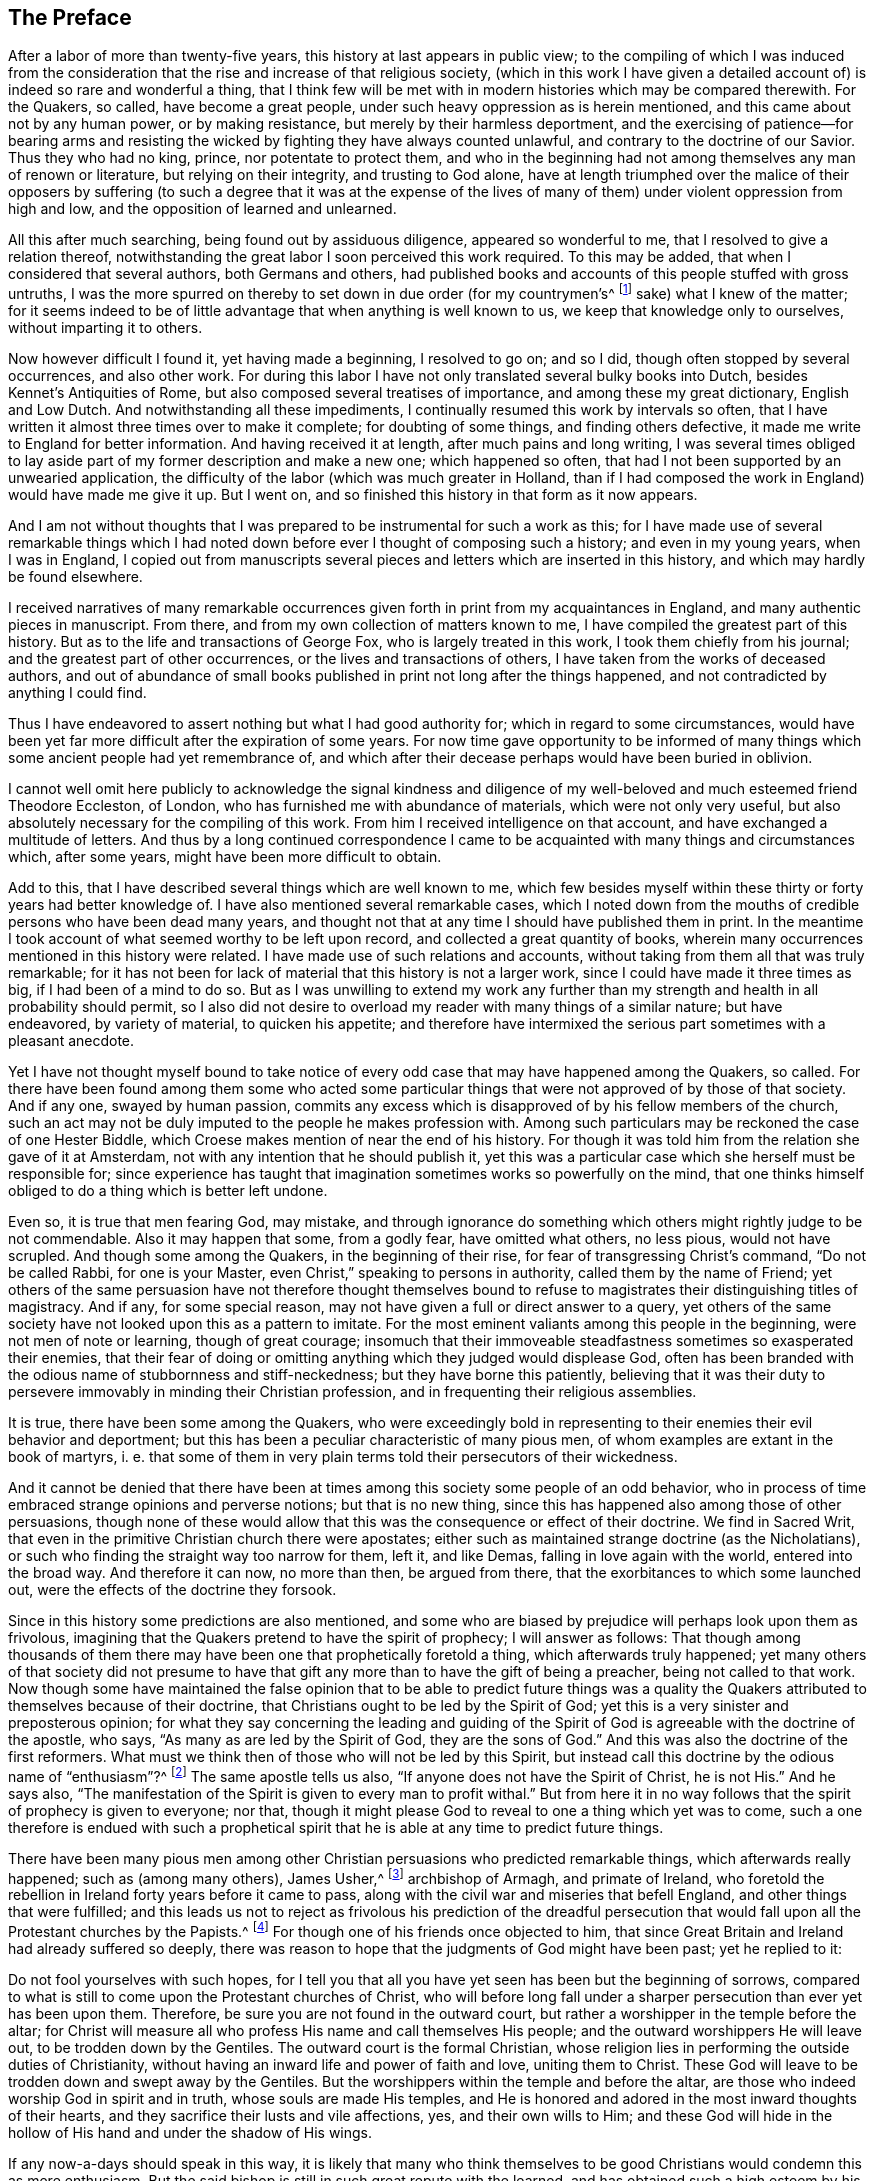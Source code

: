 == The Preface

After a labor of more than twenty-five years,
this history at last appears in public view;
to the compiling of which I was induced from the consideration
that the rise and increase of that religious society,
(which in this work I have given a detailed account of)
is indeed so rare and wonderful a thing,
that I think few will be met with in modern histories which may be compared therewith.
For the Quakers, so called, have become a great people,
under such heavy oppression as is herein mentioned,
and this came about not by any human power, or by making resistance,
but merely by their harmless deportment,
and the exercising of patience--for bearing arms and resisting
the wicked by fighting they have always counted unlawful,
and contrary to the doctrine of our Savior.
Thus they who had no king, prince, nor potentate to protect them,
and who in the beginning had not among themselves any man of renown or literature,
but relying on their integrity, and trusting to God alone,
have at length triumphed over the malice of their opposers by suffering
(to such a degree that it was at the expense of the lives of many
of them) under violent oppression from high and low,
and the opposition of learned and unlearned.

All this after much searching, being found out by assiduous diligence,
appeared so wonderful to me, that I resolved to give a relation thereof,
notwithstanding the great labor I soon perceived this work required.
To this may be added, that when I considered that several authors,
both Germans and others,
had published books and accounts of this people stuffed with gross untruths,
I was the more spurred on thereby to set down in due order (for my countrymen`'s^
footnote:[William Sewel was a native of Holland, and his native tongue was Dutch.]
sake) what I knew of the matter;
for it seems indeed to be of little advantage that when anything is well known to us,
we keep that knowledge only to ourselves, without imparting it to others.

Now however difficult I found it, yet having made a beginning, I resolved to go on;
and so I did, though often stopped by several occurrences, and also other work.
For during this labor I have not only translated several bulky books into Dutch,
besides [.book-title]#Kennet`'s Antiquities of Rome#,
but also composed several treatises of importance,
and among these my great dictionary, [.book-title]#English and Low Dutch#.
And notwithstanding all these impediments,
I continually resumed this work by intervals so often,
that I have written it almost three times over to make it complete;
for doubting of some things, and finding others defective,
it made me write to England for better information.
And having received it at length, after much pains and long writing,
I was several times obliged to lay aside part of
my former description and make a new one;
which happened so often, that had I not been supported by an unwearied application,
the difficulty of the labor (which was much greater in Holland,
than if I had composed the work in England) would have made me give it up.
But I went on, and so finished this history in that form as it now appears.

And I am not without thoughts that I was prepared
to be instrumental for such a work as this;
for I have made use of several remarkable things which I had noted
down before ever I thought of composing such a history;
and even in my young years, when I was in England,
I copied out from manuscripts several pieces and
letters which are inserted in this history,
and which may hardly be found elsewhere.

I received narratives of many remarkable occurrences
given forth in print from my acquaintances in England,
and many authentic pieces in manuscript.
From there, and from my own collection of matters known to me,
I have compiled the greatest part of this history.
But as to the life and transactions of George Fox, who is largely treated in this work,
I took them chiefly from his journal; and the greatest part of other occurrences,
or the lives and transactions of others, I have taken from the works of deceased authors,
and out of abundance of small books published in print not long after the things happened,
and not contradicted by anything I could find.

Thus I have endeavored to assert nothing but what I had good authority for;
which in regard to some circumstances,
would have been yet far more difficult after the expiration of some years.
For now time gave opportunity to be informed of many things
which some ancient people had yet remembrance of,
and which after their decease perhaps would have been buried in oblivion.

I cannot well omit here publicly to acknowledge the signal kindness and
diligence of my well-beloved and much esteemed friend Theodore Eccleston,
of London, who has furnished me with abundance of materials,
which were not only very useful,
but also absolutely necessary for the compiling of this work.
From him I received intelligence on that account,
and have exchanged a multitude of letters.
And thus by a long continued correspondence I came to be
acquainted with many things and circumstances which,
after some years, might have been more difficult to obtain.

Add to this, that I have described several things which are well known to me,
which few besides myself within these thirty or forty years had better knowledge of.
I have also mentioned several remarkable cases,
which I noted down from the mouths of credible persons who have been dead many years,
and thought not that at any time I should have published them in print.
In the meantime I took account of what seemed worthy to be left upon record,
and collected a great quantity of books,
wherein many occurrences mentioned in this history were related.
I have made use of such relations and accounts,
without taking from them all that was truly remarkable;
for it has not been for lack of material that this history is not a larger work,
since I could have made it three times as big, if I had been of a mind to do so.
But as I was unwilling to extend my work any further than
my strength and health in all probability should permit,
so I also did not desire to overload my reader with many things of a similar nature;
but have endeavored, by variety of material, to quicken his appetite;
and therefore have intermixed the serious part sometimes with a pleasant anecdote.

Yet I have not thought myself bound to take notice of every
odd case that may have happened among the Quakers,
so called.
For there have been found among them some who acted some particular
things that were not approved of by those of that society.
And if any one, swayed by human passion,
commits any excess which is disapproved of by his fellow members of the church,
such an act may not be duly imputed to the people he makes profession with.
Among such particulars may be reckoned the case of one Hester Biddle,
which Croese makes mention of near the end of his history.
For though it was told him from the relation she gave of it at Amsterdam,
not with any intention that he should publish it,
yet this was a particular case which she herself must be responsible for;
since experience has taught that imagination sometimes works so powerfully on the mind,
that one thinks himself obliged to do a thing which is better left undone.

Even so, it is true that men fearing God, may mistake,
and through ignorance do something which others might rightly judge to be not commendable.
Also it may happen that some, from a godly fear, have omitted what others, no less pious,
would not have scrupled.
And though some among the Quakers, in the beginning of their rise,
for fear of transgressing Christ`'s command, "`Do not be called Rabbi,
for one is your Master, even Christ,`" speaking to persons in authority,
called them by the name of Friend;
yet others of the same persuasion have not therefore thought themselves
bound to refuse to magistrates their distinguishing titles of magistracy.
And if any, for some special reason,
may not have given a full or direct answer to a query,
yet others of the same society have not looked upon this as a pattern to imitate.
For the most eminent valiants among this people in the beginning,
were not men of note or learning, though of great courage;
insomuch that their immoveable steadfastness sometimes so exasperated their enemies,
that their fear of doing or omitting anything which they judged would displease God,
often has been branded with the odious name of stubbornness and stiff-neckedness;
but they have borne this patiently,
believing that it was their duty to persevere immovably in minding their Christian profession,
and in frequenting their religious assemblies.

It is true, there have been some among the Quakers,
who were exceedingly bold in representing to their enemies their evil behavior and deportment;
but this has been a peculiar characteristic of many pious men,
of whom examples are extant in the book of martyrs, i. e.
that some of them in very plain terms told their persecutors of their wickedness.

And it cannot be denied that there have been at times
among this society some people of an odd behavior,
who in process of time embraced strange opinions and perverse notions;
but that is no new thing, since this has happened also among those of other persuasions,
though none of these would allow that this was the consequence or effect of their doctrine.
We find in Sacred Writ, that even in the primitive Christian church there were apostates;
either such as maintained strange doctrine (as the Nicholatians),
or such who finding the straight way too narrow for them, left it, and like Demas,
falling in love again with the world, entered into the broad way.
And therefore it can now, no more than then, be argued from there,
that the exorbitances to which some launched out,
were the effects of the doctrine they forsook.

Since in this history some predictions are also mentioned,
and some who are biased by prejudice will perhaps look upon them as frivolous,
imagining that the Quakers pretend to have the spirit of prophecy;
I will answer as follows:
That though among thousands of them there may have
been one that prophetically foretold a thing,
which afterwards truly happened;
yet many others of that society did not presume to have
that gift any more than to have the gift of being a preacher,
being not called to that work.
Now though some have maintained the false opinion that to be able to predict future
things was a quality the Quakers attributed to themselves because of their doctrine,
that Christians ought to be led by the Spirit of God;
yet this is a very sinister and preposterous opinion;
for what they say concerning the leading and guiding of the Spirit
of God is agreeable with the doctrine of the apostle,
who says, "`As many as are led by the Spirit of God, they are the sons of God.`"
And this was also the doctrine of the first reformers.
What must we think then of those who will not be led by this Spirit,
but instead call this doctrine by the odious name of "`enthusiasm`"?^
footnote:[At this time,
the word enthusiasm referred to religious fanaticism or emotionalism.]
The same apostle tells us also, "`If anyone does not have the Spirit of Christ,
he is not His.`"
And he says also,
"`The manifestation of the Spirit is given to every man to profit withal.`"
But from here it in no way follows that the spirit of prophecy is given to everyone;
nor that, though it might please God to reveal to one a thing which yet was to come,
such a one therefore is endued with such a prophetical spirit
that he is able at any time to predict future things.

There have been many pious men among other Christian
persuasions who predicted remarkable things,
which afterwards really happened; such as (among many others), James Usher,^
footnote:[Author of Annals of the World, and many other well-known Protestant works.]
archbishop of Armagh, and primate of Ireland,
who foretold the rebellion in Ireland forty years before it came to pass,
along with the civil war and miseries that befell England,
and other things that were fulfilled;
and this leads us not to reject as frivolous his prediction of the dreadful
persecution that would fall upon all the Protestant churches by the Papists.^
footnote:[Throughout this history,
the term __Papist__ is used to refer to those persons whose
loyalties were to the Pope and the Roman Catholic Church.]
For though one of his friends once objected to him,
that since Great Britain and Ireland had already suffered so deeply,
there was reason to hope that the judgments of God might have been past;
yet he replied to it:

[.embedded-content-document]
--

Do not fool yourselves with such hopes,
for I tell you that all you have yet seen has been but the beginning of sorrows,
compared to what is still to come upon the Protestant churches of Christ,
who will before long fall under a sharper persecution than ever yet has been upon them.
Therefore, be sure you are not found in the outward court,
but rather a worshipper in the temple before the altar;
for Christ will measure all who profess His name and call themselves His people;
and the outward worshippers He will leave out, to be trodden down by the Gentiles.
The outward court is the formal Christian,
whose religion lies in performing the outside duties of Christianity,
without having an inward life and power of faith and love, uniting them to Christ.
These God will leave to be trodden down and swept away by the Gentiles.
But the worshippers within the temple and before the altar,
are those who indeed worship God in spirit and in truth,
whose souls are made His temples,
and He is honored and adored in the most inward thoughts of their hearts,
and they sacrifice their lusts and vile affections, yes, and their own wills to Him;
and these God will hide in the hollow of His hand and under the shadow of His wings.

--

If any now-a-days should speak in this way,
it is likely that many who think themselves to be
good Christians would condemn this as mere enthusiasm.
But the said bishop is still in such great repute with the learned,
and has obtained such a high esteem by his writings,
that his words are likely to be of more weight with many than those of other pious men.
And therefore I was willing to quote them, and to revive his memory,
if perhaps this might make some impression upon the minds of any.
For this is a certain truth, that no outward performances will be of avail to any,
who do not worship God in spirit and in truth; for such worshippers God seeks,
according to what our Savior has said.
And besides, "`not everyone that says to Him, Lord, Lord,
shall enter into the kingdom of heaven.`"
No, when many in that day will say to Him, "`Lord, have we not prophesied in your name?`"
He will say to them, "`I never knew you; depart from me you that work iniquity.`"

As the many extraordinary cases related in this history will no
doubt afford pleasant entertainment to curious readers,
so they will also be found instructive.
For we shall not only meet with instances of true piety and love to one`'s neighbor,
and of saints triumphing on their death beds,
and also with remarkable examples of sinners truly penitent at the hour of death;
but we may also find here an abundance of proofs of a peaceable behavior.
For the Quakers, so called, have never plotted against the government,
nor meddled with treasonable practices or rebellions;
and however so much they were oppressed, yet they were always quiet,
and never made any resistance;
but with a harmless patience they have borne their most heavy oppressions and injuries,
and so at length overcame.
For to be subject to magistracy has always been one of their principles;
and they have showed at all times that they were really dutiful subjects,
paying obedience to the higher powers in all they could do with a good conscience.
And when anything was required of them,
which from a reverential respect to God they dared not do or omit,
they have showed their obedience by suffering, without making any resistance,
or joining with others who were inclined thereto.

Many have made it their business to represent the Quakers in odious colors,
and to write great untruths concerning them;
attempting to fasten doctrines upon them which they never approved,
and represent their honest behavior and religious life as Pharisaical righteousness,
even though Christ and His apostles earnestly recommended such a life of godliness.
For what mean these words of our Savior, "`Be perfect,
even as your Father which is in heaven is perfect;`" but that we ought to endeavor,
to the utmost of our power, to lead a virtuous and godly life?
The apostle Paul says, "`Be not conformed to this world,
but be transformed by the renewing of your mind.`"
And the apostle Peter, agreeable to this, says, "`As obedient children,
not fashioning yourselves according to the former lusts in your ignorance;
but as He which has called you is holy,
so be holy in all manner of conduct;`" all which clearly implies,
that a Christian ought to be very strict and careful in his conduct;
and of this judgment were also the first reformers.
But though the Quakers have endeavored to make their
life and conduct align with their Christian profession,
yet this has raised envy, grudge, and malice against them.
And among the clergy there have been such,
who (in order to render them odious) did not hesitate
to represent them as disguised Papists,
notwithstanding these were some of their greatest enemies.

I have related nothing in this work but what I believed to be unquestionably true;
for whatever seemed doubtful to me, I rather chose to pass by,
having never been of so gullible a temper, as to easily take things on trust,
without due examination.
For, indeed,
we often see that high soaring imaginations make
people believe things that are far from being true.
But, on the other hand,
we ought not to reject as untrue everything that appears strange or unusual,
since experience convinces us of the contrary, namely,
that sometimes we have seen a thing which, if we had not beheld with our own eyes,
we could hardly have believed.
Therefore I would not reject as untrue what was extraordinary or unusual,
when it was told me by credible persons, or confirmed by eye-witnesses.
And therefore, though my reader may meet with some very extraordinary occurrences,
yet this is true,
that I have endeavored to the utmost to relate nothing but
what (after a careful inquiry) seemed to me to be true,
or at least very probable.
And yet I have silently passed over some cases which I did not question to be true,
lest any might think me too credulous.

As to the transactions of state affairs,
I have taken them mostly from [.book-title]#The History of the Rebellion and the Civil Wars in England#,
written by Edward, Earl of Clarendon, and from the [.book-title]#Memoirs of Edward Ludlow#.
Yet a few things relating to state affairs that have not been mentioned by them,
nor in any other public history that I know of,
I thought worthy to be delivered to posterity by my pen.

As for my style, I know it to be unimpressive.
I do not pretend to elegancy in the English tongue; for, being a foreigner,
and never having been in England but about the space of ten months,
and that near fifty years ago,
it ought not to be expected that I should write English so well as Dutch,
my native language.
If therefore my pen has sometimes been guilty of a Belgicism,^
footnote:[A word, expression,
or phrase that is unique to the languages of the Belgian regions.]
I beg excuse of my reader.

What the envious may judge of this work I little care for,
well knowing that the most eminent authors have been exposed to envy,
and been obnoxious to the censures of pedantic critics.
Whatever any may think, this I am well assured of,
that my chief scope has been by the relation of many unusual occurrences,
not only to please my reader, but also to lead him to virtue.
If I may be so happy as to have contributed thereto,
I shall think my pains well-rewarded; and if not,
I shall have at least this satisfaction, that according to my ability,
I have endeavored to be beneficial to others and
to edify my fellow-mortals in that which is good;
which I cannot but think to be well-pleasing to God.
And if I have performed anything that is good,
the honor and glory thereof belongs to Him, who is the Giver of all good gifts;
and it is from Him alone I have received all my ability to do any good thing.
Thus concluding, I wish the reader discretion, and an impartial judgment.
